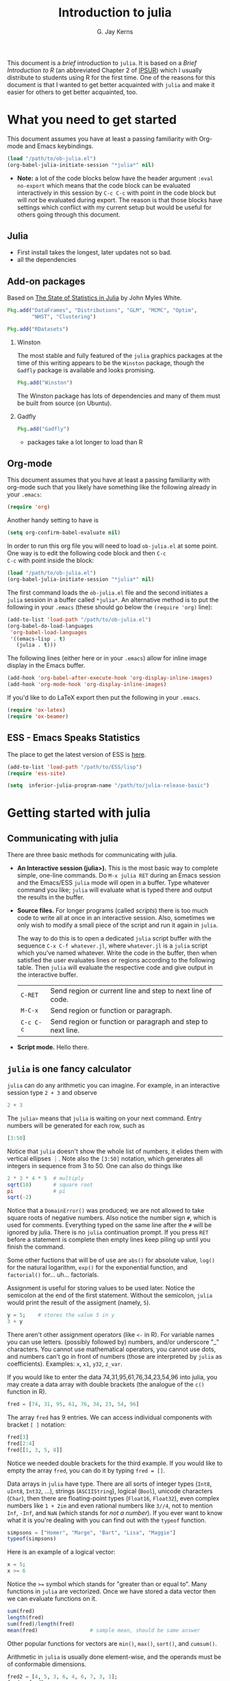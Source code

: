 #+TITLE:    Introduction to julia
#+AUTHOR:   G. Jay Kerns
#+EMAIL:    gkerns@ysu.edu
#+OPTIONS:  H:2
#+PROPERTY: exports both
#+PROPERTY: results output
#+PROPERTY: session *julia*
#+PROPERTY: tangle yes
#+PROPERTY: eval no-export
#+LaTeX_HEADER: \DeclareUnicodeCharacter{22EE}{\vdots}

This document is a /brief/ introduction to =julia=. It is based on a
/Brief Introduction to R/ (an abbreviated Chapter 2 of [[http:ipsur.org][IPSUR]]) which I
usually distribute to students using R for the first time.  One of the
reasons for this document is that I wanted to get better acquainted
with =julia= and make it easier for others to get better acquainted,
too.

* What you need to get started

This document assumes you have at least a passing familiarity with
Org-mode and Emacs keybindings.

#+BEGIN_SRC emacs-lisp :results silent :eval no-export
(load "/path/to/ob-julia.el")
(org-babel-julia-initiate-session "*julia*" nil)
#+END_SRC

- *Note:* a lot of the code blocks below have the header argument
  =:eval no-export= which means that the code block can be evaluated
  interactively in this session by =C-c C-c= with point in the code
  block but will /not/ be evaluated during export.  The reason is that
  those blocks have settings which conflict with my current setup but
  would be useful for others going through this document.

** Julia
- First install takes the longest, later updates not so bad.
- all the dependencies

** Add-on packages

Based on [[http://www.johnmyleswhite.com/notebook/2012/12/02/the-state-of-statistics-in-julia/][The State of Statistics in Julia]] by John Myles White.

#+BEGIN_SRC julia :eval never
Pkg.add("DataFrames", "Distributions", "GLM", "MCMC", "Optim", 
        "NHST", "Clustering")
#+END_SRC

#+BEGIN_SRC julia :eval never
Pkg.add("RDatasets")
#+END_SRC

*** Winston

The most stable and fully featured of the =julia= graphics packages at
the time of this writing appears to be the =Winston= package, though
the =Gadfly= package is available and looks promising.

#+BEGIN_SRC julia :eval never
Pkg.add("Winston")
#+END_SRC

The Winston package has lots of dependencies and many of them must be
built from source (on Ubuntu).

*** Gadfly

#+BEGIN_SRC julia :eval never
Pkg.add("Gadfly")
#+END_SRC

- packages take a lot longer to load than R

** Org-mode

This document assumes that you have at least a passing familiarity
with org-mode such that you likely have something like the following
already in your =.emacs=:

#+BEGIN_SRC emacs-lisp :eval never
(require 'org)
#+END_SRC

Another handy setting to have is

#+BEGIN_SRC emacs-lisp
(setq org-confirm-babel-evaluate nil)
#+END_SRC

In order to run this org file you will need to load =ob-julia.el= at
some point. One way is to edit the following code block and then =C-c
C-c= with point inside the block:

#+BEGIN_SRC emacs-lisp :results silent :eval no-export
(load "/path/to/ob-julia.el")
(org-babel-julia-initiate-session "*julia*" nil)
#+END_SRC

The first command loads the =ob-julia.el= file and the second
initiates a =julia= session in a buffer called =*julia*=.  An
alternative method is to put the following in your =.emacs= (these
should go below the =(require 'org)= line):

#+BEGIN_SRC emacs-lisp :eval no-export
(add-to-list 'load-path "/path/to/ob-julia.el")
(org-babel-do-load-languages
 'org-babel-load-languages
 '((emacs-lisp . t)
   (julia . t)))
#+END_SRC

The following lines (either here or in your =.emacs=) allow for inline
image display in the Emacs buffer.

#+BEGIN_SRC emacs-lisp :eval no-export
(add-hook 'org-babel-after-execute-hook 'org-display-inline-images)   
(add-hook 'org-mode-hook 'org-display-inline-images)
#+END_SRC

If you'd like to do LaTeX export then put the following in your =.emacs=.

#+BEGIN_SRC emacs-lisp :eval never
(require 'ox-latex)
(require 'ox-beamer)
#+END_SRC

** ESS - Emacs Speaks Statistics

The place to get the latest version of ESS is [[http://stat.ethz.ch/ESS/index.php?Section=download][here]].  

#+BEGIN_SRC emacs-lisp :eval never
(add-to-list 'load-path "/path/to/ESS/lisp")
(require 'ess-site)
#+END_SRC

#+BEGIN_SRC emacs-lisp :eval never
(setq  inferior-julia-program-name "/path/to/julia-release-basic")
#+END_SRC

* Getting started with julia

** Communicating with julia

There are three basic methods for communicating with julia.

- *An Interactive session (julia>).* This is the most basic way to
  complete simple, one-line commands. Do =M-x julia RET= during an
  Emacs session and the Emacs/ESS =julia= mode will open in a buffer.
  Type whatever command you like; =julia= will evaluate what is typed
  there and output the results in the buffer.

- *Source files.* For longer programs (called /scripts/) there is too
  much code to write all at once in an interactive session. Also,
  sometimes we only wish to modify a small piece of the script and run
  it again in =julia=.

  The way to do this is to open a dedicated =julia= script buffer with
  the sequence =C-x C-f whatever.jl=, where =whatever.jl= is a =julia=
  script which you've named whatever. Write the code in the buffer,
  then when satisfied the user evaluates lines or regions according to
  the following table. Then =julia= will evaluate the respective code
  and give output in the interactive buffer.

  | =C-RET=   | Send region or current line and step to next line of code.  |
  | =M-C-x=   | Send region or function or paragraph.                       |
  | =C-c C-c= | Send region or function or paragraph and step to next line. |

- *Script mode.* Hello there. 

** =julia= is one fancy calculator

=julia= can do any arithmetic you can imagine. For example, in an
interactive session type =2 + 3= and observe

#+BEGIN_SRC julia
2 + 3
#+END_SRC

The =julia>= means that =julia= is waiting on your next command. Entry
numbers will be generated for each row, such as

#+BEGIN_SRC julia
[3:50]
#+END_SRC

#+RESULTS:
#+begin_example
48-element Int32 Array:
  3
  4
  5
  6
  7
  8
  9
 10
 11
 12
  ⋮
 41
 42
 43
 44
 45
 46
 47
 48
 49
 50
#+end_example

Notice that =julia= doesn't show the whole list of numbers, it elides
them with vertical ellipses \(\vdots\). Note also the =[3:50]=
notation, which generates all integers in sequence from 3 to 50. One
can also do things like

#+BEGIN_SRC julia :eval no-export
2 * 3 * 4 * 5  # multiply
sqrt(10)       # square root
pi             # pi
sqrt(-2)
#+END_SRC

#+RESULTS:
: 120
: 3.1622776601683795
: 3.141592653589793
: ERROR: DomainError()
:  in sqrt at math.jl:111

Notice that a =DomainError()= was produced; we are not allowed to take
square roots of negative numbers. Also notice the number sign =#=,
which is used for comments. Everything typed on the same line after
the =#= will be ignored by julia. There is no =julia= continuation
prompt.  If you press =RET= before a statement is complete then empty
lines keep piling up until you finish the command.

Some other fuctions that will be of use are =abs()= for absolute
value, =log()= for the natural logarithm, =exp()= for the exponential
function, and =factorial()= for... uh... factorials.

Assignment is useful for storing values to be used later. Notice the
semicolon at the end of the first statement.  Without the semicolon,
=julia= would print the result of the assigment (namely, =5=).

#+BEGIN_SRC julia
y = 5;    # stores the value 5 in y
3 + y
#+END_SRC

There aren't other assignment operators (like =<-= in R).  For
variable names you can use letters. (possibly followed by) numbers,
and/or underscore "_" characters. You cannot use mathematical
operators, you cannot use dots, and numbers can't go in front of
numbers (those are interpreted by =julia= as coefficients). Examples:
=x=, =x1=, =y32=, =z_var=.

If you would like to enter the data 74,31,95,61,76,34,23,54,96 into
julia, you may create a data array with double brackets (the analogue
of the =c()= function in R).

#+BEGIN_SRC julia
fred = [74, 31, 95, 61, 76, 34, 23, 54, 96]
#+END_SRC

#+RESULTS:
#+begin_example
9-element Int32 Array:
 74
 31
 95
 61
 76
 34
 23
 54
 96
#+end_example

The array =fred= has 9 entries. We can access individual components
with bracket =[ ]= notation:

#+BEGIN_SRC julia
fred[3]
fred[2:4]
fred[[1, 3, 5, 8]]
#+END_SRC

#+RESULTS:
#+begin_example
95
3-element Int32 Array:
 31
 95
 61
4-element Int32 Array:
 74
 95
 76
 54
#+end_example

Notice we needed double brackets for the third example. If you would
like to empty the array =fred=, you can do it by typing =fred = []=.

Data arrays in =julia= have type. There are all sorts of integer types
(=Int8=, =uInt8=, =Int32=, ...), strings (=ASCIIString=), logical
(=Bool=), unicode characters (=Char=), then there are floating-point
types (=Float16=, =Float32=), even complex numbers like =1 + 2im= and
even rational numbers like =3//4=, not to mention =Inf=, =-Inf=, and
=NaN= (which stands for /not a number/). If you ever want to know what
it is you're dealing with you can find out with the =typeof= function.

#+BEGIN_SRC julia
simpsons = ["Homer", "Marge", "Bart", "Lisa", "Maggie"]
typeof(simpsons)
#+END_SRC

#+RESULTS:
: 5-element ASCIIString Array:
:  "Homer" 
:  "Marge" 
:  "Bart"  
:  "Lisa"  
:  "Maggie"
: Array{ASCIIString,1}

Here is an example of a logical vector:

#+BEGIN_SRC julia
x = 5;
x >= 6
#+END_SRC

#+RESULTS:
: 
: false

Notice the ~>=~ symbol which stands for "greater than or equal to".
Many functions in =julia= are vectorized. Once we have stored a data
vector then we can evaluate functions on it.

#+BEGIN_SRC julia
sum(fred)
length(fred)
sum(fred)/length(fred)
mean(fred)                 # sample mean, should be same answer
#+END_SRC

#+RESULTS:
: 544
: 9
: 60.44444444444444
: 60.44444444444444

Other popular functions for vectors are =min()=, =max()=, =sort()=,
and =cumsum()=.

Arithmetic in =julia= is usually done element-wise, and the operands
must be of conformable dimensions.

#+BEGIN_SRC julia
fred2 = [4, 5, 3, 6, 4, 6, 7, 3, 1];
fred + fred2
fred - fred2
fred - mean(fred)
#+END_SRC

#+RESULTS:
#+begin_example

9-element Int32 Array:
 78
 36
 98
 67
 80
 40
 30
 57
 97
9-element Int32 Array:
 70
 26
 92
 55
 72
 28
 16
 51
 95
9-element Float64 Array:
  13.5556  
 -29.4444  
  34.5556  
   0.555556
  15.5556  
 -26.4444  
 -37.4444  
  -6.44444 
  35.5556
#+end_example

The operations =+= and =-= are performed element-wise. Notice in the
last vector that =mean(fred)= was subtracted from each entry in
turn. This is also known as data recycling. Other popular vectorizing
functions are =sin()=, =cos()=, =exp()=, =log()=, and =sqrt()=.

** Getting Help

When you are using =julia= it will not take long before you find
yourself needing help. The help resources for =julia= are not as
extensive as those for some other languages (such as R).  =julia= is
new and many of the help topics haven't been written yet.
Nevertheless sometimes a person is lucky and you can get help on a
function when it's available with the =help()= function.

#+BEGIN_SRC julia
help("factorial")
#+END_SRC

#+RESULTS:
: Base.factorial(n)
: 
:    Factorial of n
: 
: Base.factorial(n, k)
: 
:    Compute "factorial(n)/factorial(k)"

In addition to this, you can type =help()= which gives an extended
list of help topics.  For instance, I find myself doing
=help("Statistics")= a lot.

Note also =example()=. This initiates the running of examples, if
available, of the use of the function specified by the argument.

* Other tips

It is unnecessary to retype commands repeatedly, since Emacs/ESS
remembers what you have entered at the =julia>= prompt. To navigate
through previous commands put point at the lowest command line and
push either =M-p= or =M-n=.

To find out what all variables are in the current work environment,
use the commands =ls()= or =objects()=. These list all available
objects in the workspace. If you wish to remove one or more variables,
use =remove(var1, var2)=, and to remove all of them use
=rm(list=ls())=.

** Other resources

- Check out the official =julia= manual [[http://docs.julialang.org/en/latest/manual/][here]].
- The /Standard Library/ (a different type of manual) is [[http://docs.julialang.org/en/latest/stdlib/][here]].
- There is a vibrant and growing =julia= community whose gateway is [[http://julialang.org/community/][here]].
- There is a large and growing list of contributed packages [[http://docs.julialang.org/en/latest/packages/packagelist/][here]].

* Plotting with Winston

#+BEGIN_SRC julia :results graphics :file example1.png :eval no-export
using Winston
x = linspace( 0, 3pi, 100 )
c = cos(x)
s = sin(x)
p = FramedPlot();
setattr(p, "title", "title!")
setattr(p, "xlabel", L"\Sigma x^2_i")
setattr(p, "ylabel", L"\Theta_i")
add(p, FillBetween(x, c, x, s) )
add(p, Curve(x, c, "color", "red") )
add(p, Curve(x, s, "color", "blue") )
file(p, "example1.png")
#+END_SRC

#+RESULTS:
[[file:example1.png]]

* Fitting (generalized) linear models

Douglas Bates (of [[http://www.springer.com/statistics/statistical+theory+and+methods/book/978-1-4419-0317-4][Mixed Effects Models in S and S-PLUS]] fame) has been
putting together a =julia= package called GLM which already supports
fitting generalized linear models to datasets.  This, together with
the RDatasets package means there is already a bunch of stuff to keep
a person busy.  Below is a modified example from the Multiple
Regression chapter of IPSUR, translated to =julia= speak.

First, we load the packages we'll need.

#+BEGIN_SRC julia :exports code
using RDatasets, DataFrames, Distributions, GLM
#+END_SRC

Next we load the =trees= data frame from the RDatasets package and fit
a linear model to the data.

#+BEGIN_SRC julia :exports code
trees = data("datasets", "trees");
treeslm = lm(:(Girth ~ Height + Volume), trees)
#+END_SRC

The extended output above should look similar to something we might
see in an R session.  We can extract the model coefficients with the
=coef= function:

#+BEGIN_SRC julia :exports code
coef(treeslm)
#+END_SRC

and we can finish by looking at a summary table similar to something
like =summary(treeslm)= in R.

#+BEGIN_SRC julia :exports code
coeftable(treeslm)
#+END_SRC
